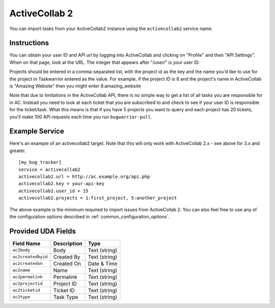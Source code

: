.. _activecollab2:

ActiveCollab 2
==============

You can import tasks from your ActiveCollab2 instance using
the ``activecollab2`` service name.

Instructions
------------

You can obtain your user ID and API url by logging into ActiveCollab and
clicking on "Profile" and then "API Settings". When on that page, look
at the URL. The integer that appears after "/user/" is your user ID.

Projects should be entered in a comma-separated list, with the project
id as the key and the name you'd like to use for the project in Taskwarrior
entered as the value. For example, if the project ID is 8 and the project's
name in ActiveCollab is "Amazing Website" then you might enter 8:amazing_website

Note that due to limitations in the ActiveCollab API, there is no simple way
to get a list of all tasks you are responsible for in AC. Instead you need to
look at each ticket that you are subscribed to and check to see if your
user ID is responsible for the ticket/task. What this means is that if you
have 5 projects you want to query and each project has 20 tickets, you'll
make 100 API requests each time you run ``bugwarrior-pull``.

Example Service
---------------

Here's an example of an activecollab2 target. Note that this will only work
with ActiveCollab 2.x - see above for 3.x and greater.

::

    [my_bug_tracker]
    service = activecollab2
    activecollab2.url = http://ac.example.org/api.php
    activecollab2.key = your-api-key
    activecollab2.user_id = 15
    activecollab2.projects = 1:first_project, 5:another_project

The above example is the minimum required to import issues from
ActiveCollab 2.  You can also feel free to use any of the
configuration options described in :ref:`common_configuration_options`.

Provided UDA Fields
-------------------

+--------------------+--------------------+--------------------+
| Field Name         | Description        | Type               |
+====================+====================+====================+
| ``ac2body``        | Body               | Text (string)      |
+--------------------+--------------------+--------------------+
| ``ac2createdbyid`` | Created By         | Text (string)      |
+--------------------+--------------------+--------------------+
| ``ac2createdon``   | Created On         | Date & Time        |
+--------------------+--------------------+--------------------+
| ``ac2name``        | Name               | Text (string)      |
+--------------------+--------------------+--------------------+
| ``ac2permalink``   | Permalink          | Text (string)      |
+--------------------+--------------------+--------------------+
| ``ac2projectid``   | Project ID         | Text (string)      |
+--------------------+--------------------+--------------------+
| ``ac2ticketid``    | Ticket ID          | Text (string)      |
+--------------------+--------------------+--------------------+
| ``ac2type``        | Task Type          | Text (string)      |
+--------------------+--------------------+--------------------+

